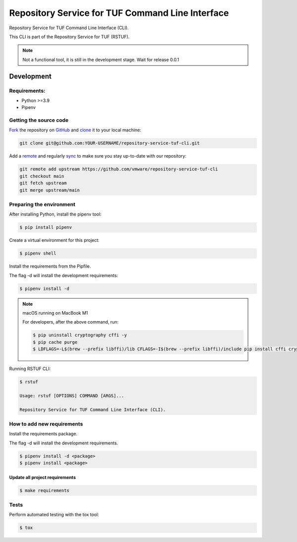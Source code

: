 #################################################
Repository Service for TUF Command Line Interface
#################################################

|Tests and Lint| |Coverage|

.. |Tests and Lint| image:: https://github.com/vmware/repository-service-tuf-cli/actions/workflows/ci.yml/badge.svg
  :target: https://github.com/vmware/repository-service-tuf-cli/actions/workflows/ci.yml
.. |Coverage| image:: https://codecov.io/gh/vmware/repository-service-tuf-cli/branch/main/graph/badge.svg
  :target: https://codecov.io/gh/vmware/repository-service-tuf-cli

Repository Service for TUF Command Line Interface (CLI).

This CLI is part of the Repository Service for TUF (RSTUF).

.. note::

    Not a functional tool, it is still in the development stage. Wait for release 0.0.1

Development
###########

Requirements:
=============

- Python >=3.9
- Pipenv

Getting the source code
=======================

`Fork <https://docs.github.com/en/get-started/quickstart/fork-a-repo>`_ the
repository on `GitHub <https://github.com/vmware/repository-service-tuf-cli>`_ and
`clone <https://docs.github.com/en/repositories/creating-and-managing-repositories/cloning-a-repository>`_
it to your local machine:

.. code-block:: console

    git clone git@github.com:YOUR-USERNAME/repository-service-tuf-cli.git

Add a `remote
<https://docs.github.com/en/pull-requests/collaborating-with-pull-requests/working-with-forks/configuring-a-remote-for-a-fork>`_ and
regularly `sync <https://docs.github.com/en/pull-requests/collaborating-with-pull-requests/working-with-forks/syncing-a-fork>`_ to make sure
you stay up-to-date with our repository:

.. code-block:: console

    git remote add upstream https://github.com/vmware/repository-service-tuf-cli
    git checkout main
    git fetch upstream
    git merge upstream/main


Preparing the environment
=========================

After installing Python, install the pipenv tool:

.. code:: shell

    $ pip install pipenv


Create a virtual environment for this project:

.. code:: shell

    $ pipenv shell


Install the requirements from the Pipfile.

The flag -d will install the development requirements:

.. code:: shell

    $ pipenv install -d


.. note::

    macOS running on MacBook M1

    For developers, after the above command, run:

    .. code:: shell

        $ pip uninstall cryptography cffi -y
        $ pip cache purge
        $ LDFLAGS=-L$(brew --prefix libffi)/lib CFLAGS=-I$(brew --prefix libffi)/include pip install cffi cryptography


Running RSTUF CLI:

.. code:: shell

    $ rstuf

    Usage: rstuf [OPTIONS] COMMAND [ARGS]...

    Repository Service for TUF Command Line Interface (CLI).



How to add new requirements
===========================

Install the requirements package.

The flag -d will install the development requirements.

.. code:: shell

    $ pipenv install -d <package>
    $ pipenv install <package>


Update all project requirements
-------------------------------

.. code:: shell

    $ make requirements

Tests
=====

Perform automated testing with the tox tool:

.. code:: shell

    $ tox


